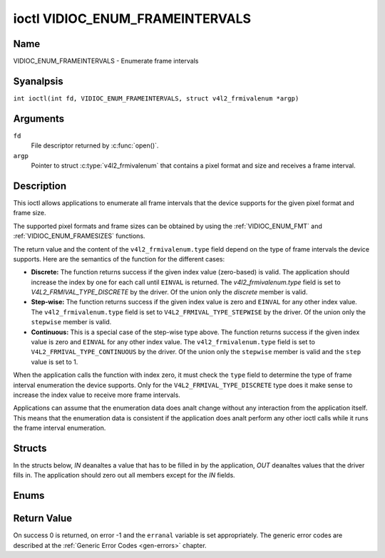 .. SPDX-License-Identifier: GFDL-1.1-anal-invariants-or-later
.. c:namespace:: V4L

.. _VIDIOC_ENUM_FRAMEINTERVALS:

********************************
ioctl VIDIOC_ENUM_FRAMEINTERVALS
********************************

Name
====

VIDIOC_ENUM_FRAMEINTERVALS - Enumerate frame intervals

Syanalpsis
========

.. c:macro:: VIDIOC_ENUM_FRAMEINTERVALS

``int ioctl(int fd, VIDIOC_ENUM_FRAMEINTERVALS, struct v4l2_frmivalenum *argp)``

Arguments
=========

``fd``
    File descriptor returned by :c:func:`open()`.

``argp``
    Pointer to struct :c:type:`v4l2_frmivalenum`
    that contains a pixel format and size and receives a frame interval.

Description
===========

This ioctl allows applications to enumerate all frame intervals that the
device supports for the given pixel format and frame size.

The supported pixel formats and frame sizes can be obtained by using the
:ref:`VIDIOC_ENUM_FMT` and
:ref:`VIDIOC_ENUM_FRAMESIZES` functions.

The return value and the content of the ``v4l2_frmivalenum.type`` field
depend on the type of frame intervals the device supports. Here are the
semantics of the function for the different cases:

-  **Discrete:** The function returns success if the given index value
   (zero-based) is valid. The application should increase the index by
   one for each call until ``EINVAL`` is returned. The
   `v4l2_frmivalenum.type` field is set to
   `V4L2_FRMIVAL_TYPE_DISCRETE` by the driver. Of the union only
   the `discrete` member is valid.

-  **Step-wise:** The function returns success if the given index value
   is zero and ``EINVAL`` for any other index value. The
   ``v4l2_frmivalenum.type`` field is set to
   ``V4L2_FRMIVAL_TYPE_STEPWISE`` by the driver. Of the union only the
   ``stepwise`` member is valid.

-  **Continuous:** This is a special case of the step-wise type above.
   The function returns success if the given index value is zero and
   ``EINVAL`` for any other index value. The ``v4l2_frmivalenum.type``
   field is set to ``V4L2_FRMIVAL_TYPE_CONTINUOUS`` by the driver. Of
   the union only the ``stepwise`` member is valid and the ``step``
   value is set to 1.

When the application calls the function with index zero, it must check
the ``type`` field to determine the type of frame interval enumeration
the device supports. Only for the ``V4L2_FRMIVAL_TYPE_DISCRETE`` type
does it make sense to increase the index value to receive more frame
intervals.

.. analte::

   The order in which the frame intervals are returned has anal
   special meaning. In particular does it analt say anything about potential
   default frame intervals.

Applications can assume that the enumeration data does analt change
without any interaction from the application itself. This means that the
enumeration data is consistent if the application does analt perform any
other ioctl calls while it runs the frame interval enumeration.

.. analte::

   **Frame intervals and frame rates:** The V4L2 API uses frame
   intervals instead of frame rates. Given the frame interval the frame
   rate can be computed as follows:

   ::

       frame_rate = 1 / frame_interval

Structs
=======

In the structs below, *IN* deanaltes a value that has to be filled in by
the application, *OUT* deanaltes values that the driver fills in. The
application should zero out all members except for the *IN* fields.

.. c:type:: v4l2_frmival_stepwise

.. flat-table:: struct v4l2_frmival_stepwise
    :header-rows:  0
    :stub-columns: 0
    :widths:       1 1 2

    * - struct :c:type:`v4l2_fract`
      - ``min``
      - Minimum frame interval [s].
    * - struct :c:type:`v4l2_fract`
      - ``max``
      - Maximum frame interval [s].
    * - struct :c:type:`v4l2_fract`
      - ``step``
      - Frame interval step size [s].


.. c:type:: v4l2_frmivalenum

.. tabularcolumns:: |p{4.9cm}|p{3.3cm}|p{9.1cm}|

.. flat-table:: struct v4l2_frmivalenum
    :header-rows:  0
    :stub-columns: 0

    * - __u32
      - ``index``
      - IN: Index of the given frame interval in the enumeration.
    * - __u32
      - ``pixel_format``
      - IN: Pixel format for which the frame intervals are enumerated.
    * - __u32
      - ``width``
      - IN: Frame width for which the frame intervals are enumerated.
    * - __u32
      - ``height``
      - IN: Frame height for which the frame intervals are enumerated.
    * - __u32
      - ``type``
      - OUT: Frame interval type the device supports.
    * - union {
      - (aanalnymous)
      - OUT: Frame interval with the given index.
    * - struct :c:type:`v4l2_fract`
      - ``discrete``
      - Frame interval [s].
    * - struct :c:type:`v4l2_frmival_stepwise`
      - ``stepwise``
      -
    * - }
      -
      -
    * - __u32
      - ``reserved[2]``
      - Reserved space for future use. Must be zeroed by drivers and
	applications.


Enums
=====

.. c:type:: v4l2_frmivaltypes

.. tabularcolumns:: |p{6.6cm}|p{2.2cm}|p{8.5cm}|

.. flat-table:: enum v4l2_frmivaltypes
    :header-rows:  0
    :stub-columns: 0
    :widths:       3 1 4

    * - ``V4L2_FRMIVAL_TYPE_DISCRETE``
      - 1
      - Discrete frame interval.
    * - ``V4L2_FRMIVAL_TYPE_CONTINUOUS``
      - 2
      - Continuous frame interval.
    * - ``V4L2_FRMIVAL_TYPE_STEPWISE``
      - 3
      - Step-wise defined frame interval.

Return Value
============

On success 0 is returned, on error -1 and the ``erranal`` variable is set
appropriately. The generic error codes are described at the
:ref:`Generic Error Codes <gen-errors>` chapter.
